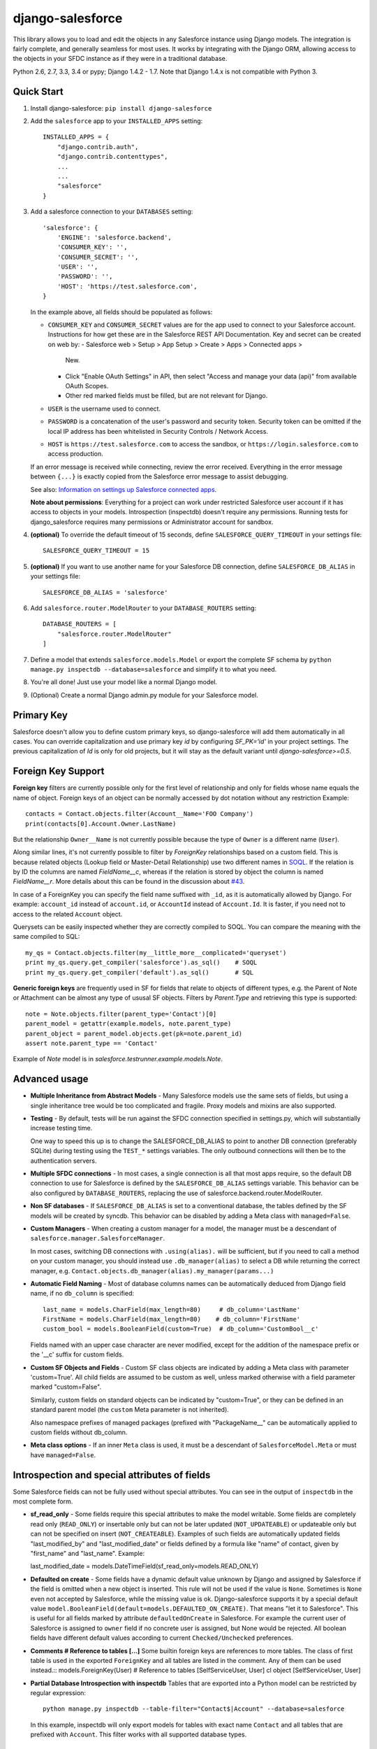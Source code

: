 django-salesforce
=================

.. image:: https://travis-ci.org/django-salesforce/django-salesforce.svg?branch=master
   :target: https://travis-ci.org/django-salesforce/django-salesforce

This library allows you to load and edit the objects in any Salesforce instance
using Django models. The integration is fairly complete, and generally seamless
for most uses. It works by integrating with the Django ORM, allowing access to
the objects in your SFDC instance as if they were in a traditional database.

Python 2.6, 2.7, 3.3, 3.4 or pypy; Django 1.4.2 - 1.7. Note that Django 1.4.x
is not compatible with Python 3.

Quick Start
-----------

1. Install django-salesforce: ``pip install django-salesforce``

2. Add the ``salesforce`` app to your ``INSTALLED_APPS`` setting::

    INSTALLED_APPS = {
        "django.contrib.auth",
        "django.contrib.contenttypes",
        ...
        ...
        "salesforce"
    }


3. Add a salesforce connection to your ``DATABASES`` setting::

    'salesforce': {
        'ENGINE': 'salesforce.backend',
        'CONSUMER_KEY': '',
        'CONSUMER_SECRET': '',
        'USER': '',
        'PASSWORD': '',
        'HOST': 'https://test.salesforce.com',
    }

   In the example above, all fields should be populated as follows:

   * ``CONSUMER_KEY`` and ``CONSUMER_SECRET`` values are for the app used to
     connect to your Salesforce account. Instructions for how get these are in
     the Salesforce REST API Documentation. Key and secret can be created on
     web by:
     - Salesforce web > Setup > App Setup > Create > Apps > Connected apps >
       New.
     - Click "Enable OAuth Settings" in API, then select "Access and manage
       your data (api)" from available OAuth Scopes.
     - Other red marked fields must be filled, but are not relevant for Django.
   * ``USER`` is the username used to connect.
   * ``PASSWORD`` is a concatenation of the user's password and security token.
     Security token can be omitted if the local IP address has been
     whitelisted in Security Controls / Network Access.
   * ``HOST`` is ``https://test.salesforce.com`` to access the sandbox, or
     ``https://login.salesforce.com`` to access production.

   If an error message is received while connecting, review the error received.
   Everything in the error message between ``{...}`` is exactly copied from the
   Salesforce error message to assist debugging.

   See also: `Information on settings up Salesforce connected apps
   <https://help.salesforce.com/apex/HTViewHelpDoc?id=connected_app_create.htm>`_.

   **Note about permissions**: Everything for a project can work under
   restricted Salesforce user account if it has access to objects in your
   models. Introspection (inspectdb) doesn't require any permissions. Running
   tests for django_salesforce requires many permissions or Administrator
   account for sandbox.

4. **(optional)** To override the default timeout of 15 seconds,
   define ``SALESFORCE_QUERY_TIMEOUT`` in your settings file::

    SALESFORCE_QUERY_TIMEOUT = 15

5. **(optional)** If you want to use another name for your Salesforce DB
   connection, define ``SALESFORCE_DB_ALIAS`` in your settings file::

    SALESFORCE_DB_ALIAS = 'salesforce'

6. Add ``salesforce.router.ModelRouter`` to your ``DATABASE_ROUTERS``
   setting::

    DATABASE_ROUTERS = [
        "salesforce.router.ModelRouter"
    ]

7. Define a model that extends ``salesforce.models.Model`` or export the
   complete SF schema by ``python manage.py inspectdb --database=salesforce``
   and simplify it to what you need.

8. You're all done! Just use your model like a normal Django model.

9. (Optional) Create a normal Django admin.py module for your Salesforce model.

Primary Key
-----------
Salesforce doesn't allow you to define custom primary keys, so django-salesforce
will add them automatically in all cases. You can override capitalization and use
primary key `id` by configuring `SF_PK='id'` in your project settings. The previous
capitalization of `Id` is only for old projects, but it will stay as the default
variant until `django-salesforce>=0.5`.

Foreign Key Support
-------------------

**Foreign key** filters are currently possible only for the first level of
relationship and only for fields whose name equals the name of object.
Foreign keys of an object can be normally accessed by dot notation without any
restriction
Example::

    contacts = Contact.objects.filter(Account__Name='FOO Company')
    print(contacts[0].Account.Owner.LastName)

But the relationship ``Owner__Name`` is not currently possible because the
type of ``Owner`` is a different name (``User``).

Along similar lines, it's not currently possible to filter by `ForeignKey`
relationships based on a custom field. This is because related objects
(Lookup field or Master-Detail Relationship) use two different names in
`SOQL <http://www.salesforce.com/us/developer/docs/soql_sosl/>`__. If the
relation is by ID the columns are named `FieldName__c`, whereas if the relation
is stored by object the column is named `FieldName__r`. More details about
this can be found in the discussion about `#43 <https://github.com/freelancersunion/django-salesforce/issues/43>`__.

In case of a ForeignKey you can specify the field name suffixed with ``_id``,
as it is automatically allowed by Django. For example: ``account_id`` instead
of ``account.id``, or ``AccountId`` instead of ``Account.Id``. It is faster,
if you need not to access to the related ``Account`` object.

Querysets can be easily inspected whether they are correctly compiled to SOQL.
You can compare the meaning with the same compiled to SQL::

    my_qs = Contact.objects.filter(my__little_more__complicated='queryset')
    print my_qs.query.get_compiler('salesforce').as_sql()    # SOQL
    print my_qs.query.get_compiler('default').as_sql()       # SQL

**Generic foreign keys** are frequently used in SF for fields that relate to
objects of different types, e.g. the Parent of Note or Attachment can be almost
any type of ususal SF objects. Filters by `Parent.Type` and retrieving this
type is supported::

    note = Note.objects.filter(parent_type='Contact')[0]
    parent_model = getattr(example.models, note.parent_type)
    parent_object = parent_model.objects.get(pk=note.parent_id)
    assert note.parent_type == 'Contact'

Example of `Note` model is in `salesforce.testrunner.example.models.Note`.

Advanced usage
--------------
-  **Multiple Inheritance from Abstract Models** - Many Salesforce models use
   the same sets of fields, but using a single inheritance tree would be too
   complicated and fragile. Proxy models and mixins are also supported.

-  **Testing** - By default, tests will be run against the SFDC connection
   specified in settings.py, which will substantially increase testing time.
   
   One way to speed this up is to change the SALESFORCE_DB_ALIAS to point to
   another DB connection (preferably SQLite) during testing using the
   ``TEST_*`` settings variables. The only outbound connections will then be to
   the authentication servers.
   
-  **Multiple SFDC connections** - In most cases, a single connection is all
   that most apps require, so the default DB connection to use for Salesforce
   is defined by the ``SALESFORCE_DB_ALIAS`` settings variable. This behavior
   can be also configured by ``DATABASE_ROUTERS``, replacing the use of
   salesforce.backend.router.ModelRouter.

-  **Non SF databases** - If ``SALESFORCE_DB_ALIAS`` is set to a conventional
   database, the tables defined by the SF models will be created by syncdb. This
   behavior can be disabled by adding a Meta class with ``managed=False``.

-  **Custom Managers** - When creating a custom manager for a model, the manager
   must be a descendant of ``salesforce.manager.SalesforceManager``.
   
   In most cases, switching DB connections with ``.using(alias).`` will be
   sufficient, but if you need to call a method on your custom manager, you should
   instead use ``.db_manager(alias)`` to select a DB while returning the correct
   manager, e.g. ``Contact.objects.db_manager(alias).my_manager(params...)``

-  **Automatic Field Naming** - Most of database columns names can be automatically
   deduced from Django field name, if no ``db_column`` is specified::

     last_name = models.CharField(max_length=80)     # db_column='LastName'
     FirstName = models.CharField(max_length=80)    # db_column='FirstName'
     custom_bool = models.BooleanField(custom=True)  # db_column='CustomBool__c'
   
   Fields named with an upper case character are never modified, except for the
   addition of the namespace prefix or the '__c' suffix for custom fields.

-  **Custom SF Objects and Fields** - Custom SF class objects are indicated by
   adding a Meta class with parameter 'custom=True'. All child fields are
   assumed to be custom as well, unless marked otherwise with a field parameter
   marked "custom=False".

   Similarly, custom fields on standard objects can be indicated by "custom=True",
   or they can be defined in an standard parent model (the ``custom`` Meta
   parameter is not inherited). 

   Also namespace prefixes of managed packages (prefixed with "PackageName\__"
   can be automatically applied to custom fields without db_column.

-  **Meta class options** - If an inner ``Meta`` class is used, it must be a
   descendant of ``SalesforceModel.Meta`` or must have ``managed=False``.

Introspection and special attributes of fields
----------------------------------------------
Some Salesforce fields can not be fully used without special attributes. You
can see in the output of ``inspectdb`` in the most complete form.

-  **sf_read_only** - Some fields require this special attributes to make the
   model writable. Some fields are completely read only (``READ_ONLY``)
   or insertable only but can not be later updated (``NOT_UPDATEABLE``) or
   updateable only but can not be specified on insert (``NOT_CREATEABLE``).
   Examples of such fields are automatically updated fields "last_modified_by" and
   "last_modified_date" or fields defined by a formula like "name" of contact,
   given by "first_name" and "last_name". Example::

   last_modified_date = models.DateTimeField(sf_read_only=models.READ_ONLY)

-  **Defaulted on create** - Some fields have a dynamic default value unknown
   by Django and assigned by Salesforce if the field is omitted when a new object
   is inserted. This rule will not be used if the value is ``None``.
   Sometimes is ``None`` even not accepted by Salesforce, while the missing
   value is ok. Django-salesforce supports it by a special default value
   ``model.BooleanField(default=models.DEFAULTED_ON_CREATE)``. That means "let
   it to Salesforce". This is useful for all fields marked by attribute
   ``defaultedOnCreate`` in Salesforce. For example the current user of
   Salesforce is assigned to ``owner`` field if no concrete user is  assigned,
   but None would be rejected. All boolean fields have different default values
   according to current ``Checked/Unchecked`` preferences.

-  **Comments # Reference to tables [...]**
   Some builtin foreign keys are references to more tables. The class of first
   table is used in the exported ``ForeignKey`` and all tables are listed in
   the comment. Any of them can be used instead.::
   models.ForeignKey(User) # Reference to tables [SelfServiceUser, User]
   cl object  [SelfServiceUser, User]

-  **Partial Database Introspection with inspectdb** Tables that are exported into a
   Python model can be restricted by regular expression::

     python manage.py inspectdb --table-filter="Contact$|Account" --database=salesforce

   In this example, inspectdb will only export models for tables with exact
   name ``Contact`` and all tables that are prefixed with ``Account``. This
   filter works with all supported database types.

Sandbox and tests
-----------------
It is recommended to develop and run tests only in a sandbox, but due to
complicated synchronizing of production database structure and permissions with
a sandbox in SFDC, it is useful to run some tests on the production database,
that are read only tests and specially marked tests that you know they are safe.

If a sub-setting DATABASES['salesforce']['TEST'] is specified, then it is used for
the test database. Unspecified settings are copied from the main setting.
The minimum is to set DATABASES['salesforce']['TEST']['USER'] for sandbox if all
other settings are the same.

If the test tries to write to the Salesforce database that is not a sandbox than
the action depends on the value of ``SF_LIVE_TEST_POLICY``. Possible values are "deny",
"allow" or "skip", where "deny" is the default, in order to inform you. You can
override this setting for individual tests or testcases by decorators "live_allow"
"live_denyy", "live_skip" (see the support module "salesforce.test")
You can also ask in the test if the database is a sandbox or other safe database by
``salesforce.test.sf_is_write_safe(alias=None)``, where the alias can be omitted for
the default SF database.

Tip: You can easily compare the structure of sandbox and production databases
by running ``inspectdb`` on both them and compare results by a visual tool as
text.


The "test write policy" helps to write faster and safer tests by declaring
individual permission requirements of tests.
It is faster becase it allows to reuse fixtures after tests that don't modify them
It is safer and therefore it is conceivable to select types of tests that can run on a production database.

# hierachic fixtures?

SF_TEST_UNEXPECTED_WRITE_POLICY = {
   # condition: action

	'action': ...   # "deny" - raise exception if is writes to unexpected objects - useful to detect what exactly writes
	                # "skip" - skip the test silently - the optimal action for tuned tests running on a live production database
	                # "warning" - allow with warning
					# "allow" - the old behaviour for old test (silent allow)
	default_permission (default for blocks inside)
	maximal_permission (never allow more than this in internal blocks) can be set for applications in settings (Django 1.7)
	maximal_live permission

  policy decorators:   what to do with such test
    in_sandbox_test:  {'wild': 'assertive'   'proper'
	in_live_test:     {'wild':..., ...,      ..., 'readonly':...}

  declarative decorators - everytimes raises an exception if violated - is helps readability of tests in order to write a viable policy
    type_decorator - declared types of writable objects and safe markers - useful also for eventual clean up. useful labels
	     for easy cleaning the database if the process
	default_decorator - the code can't write more (but permissions can be still overridden to higher inside)
	max_decorator - declares that no test can write more

		type of write:
			wild_write:       can write anywhere: outside fixtures and objects - can not be cleaned automatically
							  "wild" tests are very bad for running more concurrent tests.
			modifies_fixture: can write into fixture and objects created in the test (important for speed, not for security)
			write_inside:     (default if nothing specified) ("tearDown" can write to objects created by setUp and by test)
			readonly          can not write into SF database
		Even some test with *wild_write* can pass if it actually doesn't try to write.

@live_test = the rest can run on the production database

class Test(Model):  # table "django_test__c"
	label  # "django test 012345-6789-abcd-ef01-2345-6789abcdef"
    rules  # """{"Contact":"lastname", "Custom_object__c":"My_Text_Field__c", "CampaignMember": {"Campaign": {"Name": "endswith"}},...}""
             rules to identify "orphants" of a killed test. They can be known before the test starts

class TestItem(Model)
    parent = ForeignKey(Test)
	label  # the same label as parent - to easy rules
	rules  # if same cleanup rule has not been known at the start of test
	rules  # """{"CampaignMember": {"Campaign": ["id0001", "id002"...]}}"""
	objects

TODO: Move "Testing" chapter there.

Caveats
-------

This package is in continuous development, and the ultimate goal is to
support all reasonable features of the Salesforce platform, but for now
here are the potential pitfalls and unimplemented operations:

-  **Large Objects** — Since the entire result set needs to be transferred
   over HTTP, and since it's common to have extremely high column counts
   on full object queries, it's assumed that users will create models that
   are specific to their individual applications' needs. Models that have
   been included with this library are for example and documentation
   purposes.
-  **Inheritence** — When using the default router, all models for object
   types on Salesforce must extend salesforce.models.SalesforceModel. The
   model router checks for this to determine which models to handle through
   the Salesforce connection.
-  **Multiple Updates** — Multiple update support is not yet
   implemented.
-  **Multiple Deletes** — Multiple delete support is not yet
   implemented.
-  **Database Sync** — ``syncdb`` will only create new databases in non-SF
   databases (useful for unit tests); SFDC classes are assumed to already
   exist with the appropriate permissions.

Experimental Features
---------------------

-  If you use multiple Salesforce databases or multiple instances of AdminSite, you'll
   probably want to extend ``salesforce.admin.RoutedModelAdmin``" in your admin.py

-  **Dynamic authorization** - The original use-case for django-salesforce assumed
   use of a single set of credentials with read-write access to all necessary objects.
   It's now possible to write applications that use OAuth to interact with a Salesforce
   instance's data on your end user's behalf. You simply need to know or request the 
   `Access Token <https://www.salesforce.com/us/developer/docs/api_rest/Content/quickstart_oauth.htm>`
   for the user in question. In this situation, it's not necessary to save any credentials
   for SFDC in Django settings. The manner in which you request or transmit this token
   (e.g., in the `Authorization:` header) is left up to the developer at this time.

   Configure your ``DATABASES`` setting as follows::

    'salesforce': {
        'ENGINE': 'salesforce.backend',
        'HOST': 'https://your-site.salesforce.com',
        'CONSUMER_KEY': '.',
        'CONSUMER_SECRET': '.',
        'USER': 'dynamic auth',
        'PASSWORD': '.',
    }

   A static SFDC connection can be specified with the data server URL in "HOST"
   Note that in this case we're not using the URL of the login server — the data
   server URL can be also used for login.
   
   Items with `'.'` value are ignored when using dynamic auth, but cannot be left
   empty.

   The last step is to enable the feature in your project in some way, probably by
   creating a Django middleware component. Then at the beginning of each request::

      from django.db import connections
      # After you get the access token for the user in some way
      # authenticate to SFDC with
      connections['salesforce'].sf_session.auth.dynamic_start(access_token)
      
      # or to override the `instance_url` on a per-request basis
      connections['salesforce'].sf_session.auth.dynamic_start(access_token, instance_url)

   Make sure to purge the access token at end of request::

        connections['salesforce'].sf_session.auth.dynamic_end()

   You can continue to supply static credentials in your project settings, but they will
   only be used before calling dynamic_start() and/or after calling dynamic_end().

Backwards-incompatible changes
------------------------------

-  The name of primary key is currently `id`. The backward compatible behaviour
   can be reached by settings `SF_PK='Id'`.
